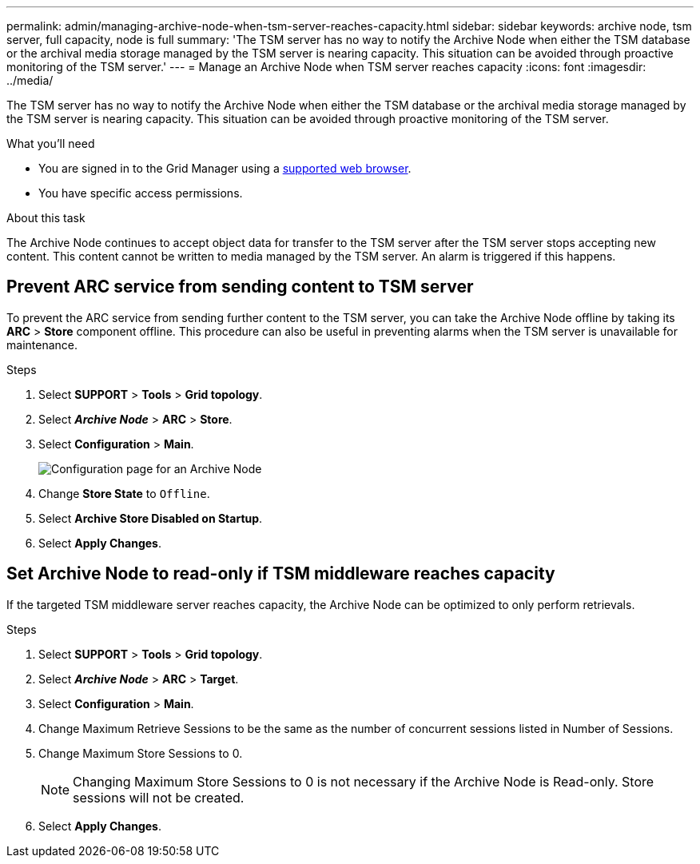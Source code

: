 ---
permalink: admin/managing-archive-node-when-tsm-server-reaches-capacity.html
sidebar: sidebar
keywords: archive node, tsm server, full capacity, node is full
summary: 'The TSM server has no way to notify the Archive Node when either the TSM database or the archival media storage managed by the TSM server is nearing capacity. This situation can be avoided through proactive monitoring of the TSM server.'
---
= Manage an Archive Node when TSM server reaches capacity
:icons: font
:imagesdir: ../media/

[.lead]
The TSM server has no way to notify the Archive Node when either the TSM database or the archival media storage managed by the TSM server is nearing capacity. This situation can be avoided through proactive monitoring of the TSM server.


.What you'll need

* You are signed in to the Grid Manager using a link:../admin/web-browser-requirements.html[supported web browser].
* You have specific access permissions.

.About this task

The Archive Node continues to accept object data for transfer to the TSM server after the TSM server stops accepting new content. This content cannot be written to media managed by the TSM server. An alarm is triggered if this happens. 

== Prevent ARC service from sending content to TSM server

To prevent the ARC service from sending further content to the TSM server, you can take the Archive Node offline by taking its *ARC* > *Store* component offline. This procedure can also be useful in preventing alarms when the TSM server is unavailable for maintenance.

.Steps

. Select *SUPPORT* > *Tools* > *Grid topology*.
. Select *_Archive Node_* > *ARC* > *Store*.
. Select *Configuration* > *Main*.
+
image::../media/tsm_offline.gif[Configuration page for an Archive Node]

. Change *Store State* to `Offline`.
. Select *Archive Store Disabled on Startup*.
. Select *Apply Changes*.

== Set Archive Node to read-only if TSM middleware reaches capacity

If the targeted TSM middleware server reaches capacity, the Archive Node can be optimized to only perform retrievals.

.Steps

. Select *SUPPORT* > *Tools* > *Grid topology*.
. Select *_Archive Node_* > *ARC* > *Target*.
. Select *Configuration* > *Main*.
. Change Maximum Retrieve Sessions to be the same as the number of concurrent sessions listed in Number of Sessions.
. Change Maximum Store Sessions to 0.
+
NOTE: Changing Maximum Store Sessions to 0 is not necessary if the Archive Node is Read-only. Store sessions will not be created.

. Select *Apply Changes*.
